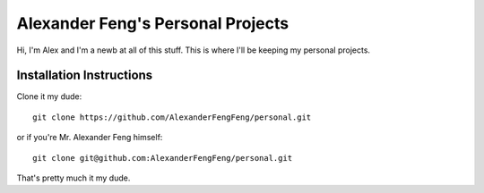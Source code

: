 Alexander Feng's Personal Projects
==================================

Hi, I'm Alex and I'm a newb at all of this stuff. This is where I'll be keeping my personal projects.

Installation Instructions
-------------------------

Clone it my dude::

  git clone https://github.com/AlexanderFengFeng/personal.git

or if you're Mr. Alexander Feng himself::

  git clone git@github.com:AlexanderFengFeng/personal.git

That's pretty much it my dude.
